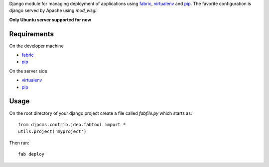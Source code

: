 
Django module for managing deployment of applications using fabric_, virtualenv_ and pip_.
The favorite configuration is django served by Apache using `mod_wsgi`.

**Only Ubuntu server supported for now**


Requirements
=========================

On the developer machine

* fabric_
* pip_


On the server side

* virtualenv_
* pip_

 
Usage
==================
On the root directory of your django project create a file called `fabfile.py` which starts as::

    from djpcms.contrib.jdep.fabtool import *
    utils.project('myproject')
        
        
Then run::

	fab deploy


.. _fabric: http://docs.fabfile.org/
.. _virtualenv: http://virtualenv.openplans.org/
.. _pip: http://pip.openplans.org/
